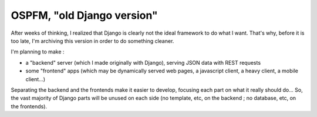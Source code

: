 ===========================
OSPFM, "old Django version"
===========================

After weeks of thinking, I realized that Django is clearly not the ideal framework to do what I want. That's why, before it is too late, I'm archiving this version in order to do something cleaner.

I'm planning to make :

* a "backend" server (which I made originally with Django), serving JSON data with REST requests
* some "frontend" apps (which may be dynamically served web pages, a javascript client, a heavy client, a mobile client...)

Separating the backend and the frontends make it easier to develop, focusing each part on what it really should do... So, the vast majority of Django parts will be unused on each side (no template, etc, on the backend ; no database, etc, on the frontends).
